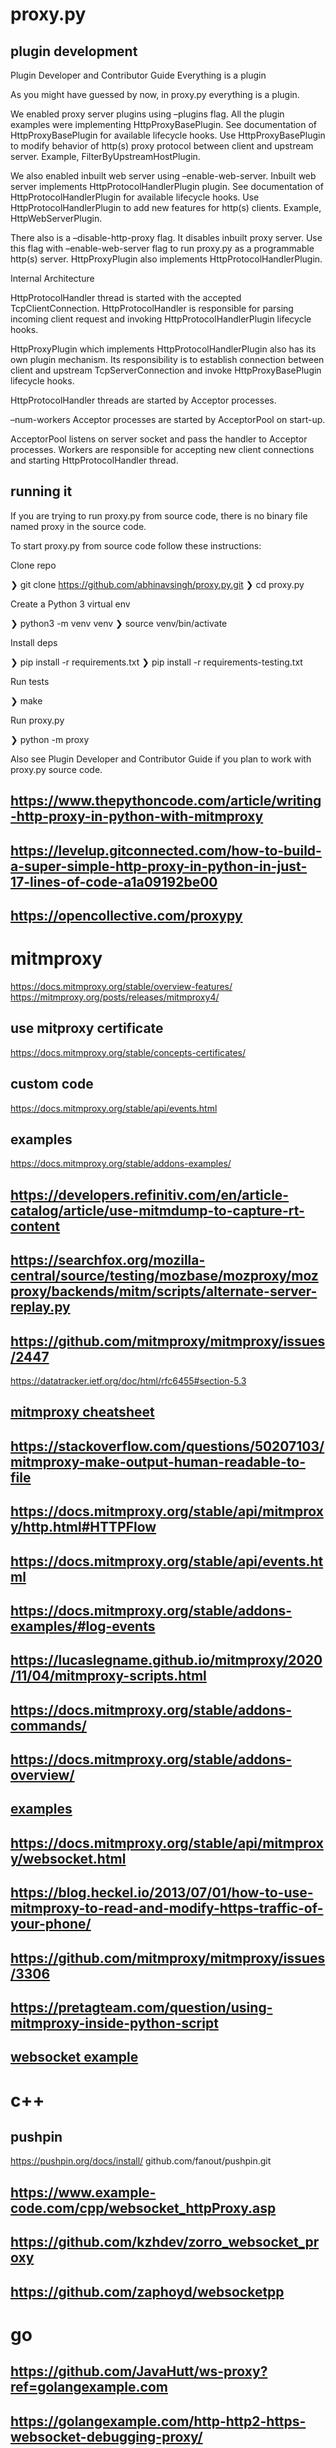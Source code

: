 * proxy.py
** plugin development
   Plugin Developer and Contributor Guide
Everything is a plugin

As you might have guessed by now, in proxy.py everything is a plugin.

    We enabled proxy server plugins using --plugins flag. All the
    plugin examples were implementing HttpProxyBasePlugin. See
    documentation of HttpProxyBasePlugin for available lifecycle
    hooks. Use HttpProxyBasePlugin to modify behavior of http(s) proxy
    protocol between client and upstream server. Example,
    FilterByUpstreamHostPlugin.

    We also enabled inbuilt web server using
    --enable-web-server. Inbuilt web server implements
    HttpProtocolHandlerPlugin plugin. See documentation of
    HttpProtocolHandlerPlugin for available lifecycle hooks. Use
    HttpProtocolHandlerPlugin to add new features for http(s)
    clients. Example, HttpWebServerPlugin.

    There also is a --disable-http-proxy flag. It disables inbuilt proxy server. Use this flag with --enable-web-server flag to run proxy.py as a programmable http(s) server. HttpProxyPlugin also implements HttpProtocolHandlerPlugin.

Internal Architecture

    HttpProtocolHandler thread is started with the accepted TcpClientConnection. HttpProtocolHandler is responsible for parsing incoming client request and invoking HttpProtocolHandlerPlugin lifecycle hooks.

    HttpProxyPlugin which implements HttpProtocolHandlerPlugin also has its own plugin mechanism. Its responsibility is to establish connection between client and upstream TcpServerConnection and invoke HttpProxyBasePlugin lifecycle hooks.

    HttpProtocolHandler threads are started by Acceptor processes.

    --num-workers Acceptor processes are started by AcceptorPool on start-up.

    AcceptorPool listens on server socket and pass the handler to Acceptor processes. Workers are responsible for accepting new client connections and starting HttpProtocolHandler thread.
** running it
   If you are trying to run proxy.py from source code, there is no binary file named proxy in the source code.

To start proxy.py from source code follow these instructions:

    Clone repo

    ❯ git clone https://github.com/abhinavsingh/proxy.py.git
    ❯ cd proxy.py

    Create a Python 3 virtual env

    ❯ python3 -m venv venv
    ❯ source venv/bin/activate

    Install deps

    ❯ pip install -r requirements.txt
    ❯ pip install -r requirements-testing.txt

    Run tests

    ❯ make

    Run proxy.py

    ❯ python -m proxy

Also see Plugin Developer and Contributor Guide if you plan to work with proxy.py source code.
** https://www.thepythoncode.com/article/writing-http-proxy-in-python-with-mitmproxy
** https://levelup.gitconnected.com/how-to-build-a-super-simple-http-proxy-in-python-in-just-17-lines-of-code-a1a09192be00
** https://opencollective.com/proxypy
* mitmproxy
  https://docs.mitmproxy.org/stable/overview-features/
  https://mitmproxy.org/posts/releases/mitmproxy4/
** use mitproxy certificate
   https://docs.mitmproxy.org/stable/concepts-certificates/
** custom code
https://docs.mitmproxy.org/stable/api/events.html
** examples
   https://docs.mitmproxy.org/stable/addons-examples/
** https://developers.refinitiv.com/en/article-catalog/article/use-mitmdump-to-capture-rt-content
** https://searchfox.org/mozilla-central/source/testing/mozbase/mozproxy/mozproxy/backends/mitm/scripts/alternate-server-replay.py
** https://github.com/mitmproxy/mitmproxy/issues/2447
   https://datatracker.ietf.org/doc/html/rfc6455#section-5.3
** [[https://quickref.me/mitmproxy][mitmproxy cheatsheet]]
** https://stackoverflow.com/questions/50207103/mitmproxy-make-output-human-readable-to-file
** https://docs.mitmproxy.org/stable/api/mitmproxy/http.html#HTTPFlow
** https://docs.mitmproxy.org/stable/api/events.html
** https://docs.mitmproxy.org/stable/addons-examples/#log-events
** https://lucaslegname.github.io/mitmproxy/2020/11/04/mitmproxy-scripts.html
** https://docs.mitmproxy.org/stable/addons-commands/
** https://docs.mitmproxy.org/stable/addons-overview/
** [[https://github.com/italankin/mitmproxy-addons/blob/master/offline.py][examples]]
** https://docs.mitmproxy.org/stable/api/mitmproxy/websocket.html
** https://blog.heckel.io/2013/07/01/how-to-use-mitmproxy-to-read-and-modify-https-traffic-of-your-phone/
** https://github.com/mitmproxy/mitmproxy/issues/3306
** https://pretagteam.com/question/using-mitmproxy-inside-python-script
** [[https://github.com/mitmproxy/mitmproxy/blob/main/examples/addons/websocket-simple.py][websocket example]]
* c++
** pushpin
   https://pushpin.org/docs/install/
   github.com/fanout/pushpin.git
** https://www.example-code.com/cpp/websocket_httpProxy.asp
** https://github.com/kzhdev/zorro_websocket_proxy
** https://github.com/zaphoyd/websocketpp
* go
** https://github.com/JavaHutt/ws-proxy?ref=golangexample.com
** https://golangexample.com/http-http2-https-websocket-debugging-proxy/
** [[https://gist.github.com/yowu/f7dc34bd4736a65ff28d][a simple websocket proxy]]
